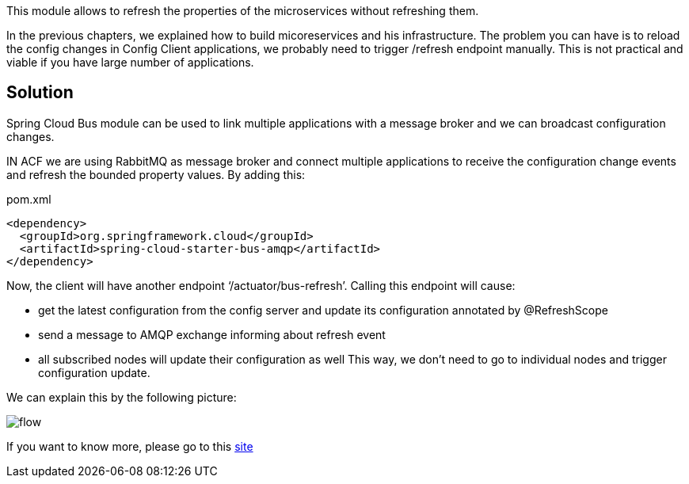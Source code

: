 
:fragment:

This module allows to refresh the properties of the microservices without refreshing them.

In the previous chapters, we explained how to build micoreservices and his infrastructure.
The problem you can have is to reload the config changes in Config Client applications, we probably need to trigger /refresh endpoint manually. This is not practical and viable if you have large number of applications.

== Solution

Spring Cloud Bus module can be used to link multiple applications with a message broker and we can broadcast configuration changes.

IN ACF we are using RabbitMQ as message broker and connect multiple applications to receive the configuration change events and refresh the bounded property values. By adding this:

[source,xml]
.pom.xml
----
<dependency>
  <groupId>org.springframework.cloud</groupId>
  <artifactId>spring-cloud-starter-bus-amqp</artifactId>
</dependency>
----

Now, the client will have another endpoint ‘/actuator/bus-refresh’. Calling this endpoint will cause:

	- get the latest configuration from the config server and update its configuration annotated by @RefreshScope
	- send a message to AMQP exchange informing about refresh event
	- all subscribed nodes will update their configuration as well
This way, we don’t need to go to individual nodes and trigger configuration update.

We can explain this by the following picture:

image::altemista-cloudfwk-documentation/bus/flow.png[align="center"]


If you want to know more, please go to this https://cloud.spring.io/spring-cloud-static/spring-cloud-bus/1.2.1.RELEASE/[site^]
